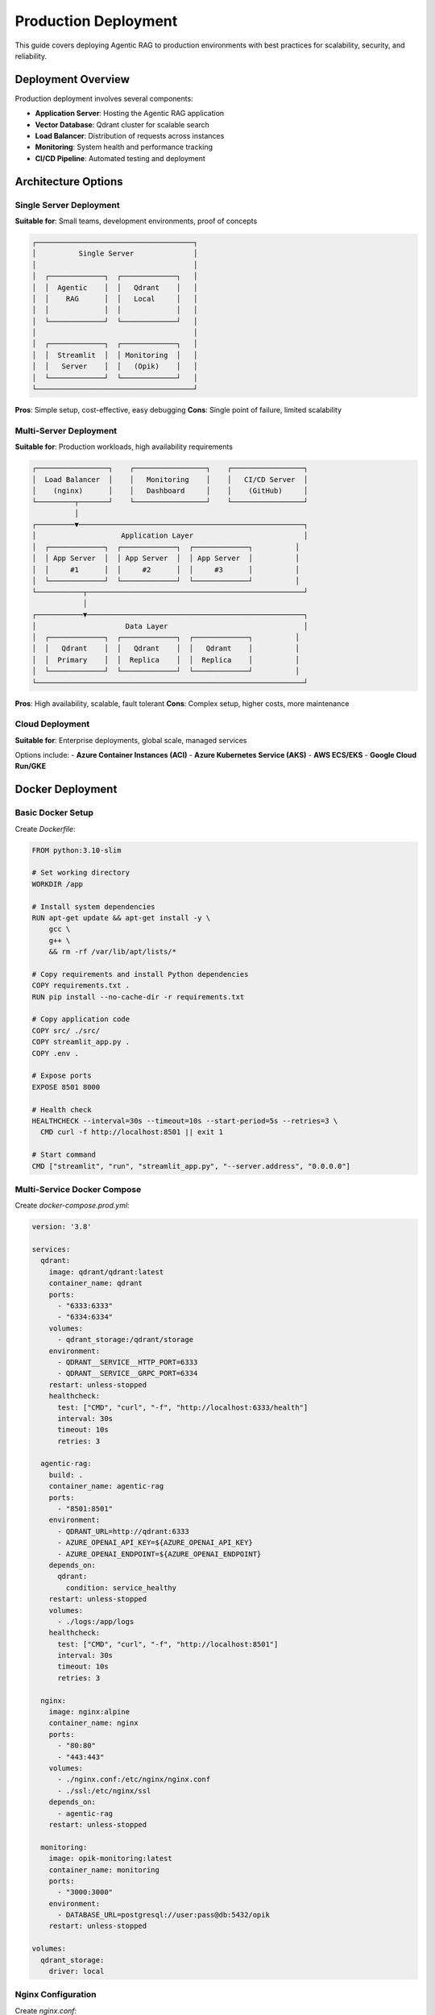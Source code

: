 Production Deployment
====================

This guide covers deploying Agentic RAG to production environments with best practices for scalability, security, and reliability.

Deployment Overview
-------------------

Production deployment involves several components:

- **Application Server**: Hosting the Agentic RAG application
- **Vector Database**: Qdrant cluster for scalable search
- **Load Balancer**: Distribution of requests across instances
- **Monitoring**: System health and performance tracking
- **CI/CD Pipeline**: Automated testing and deployment

Architecture Options
--------------------

Single Server Deployment
~~~~~~~~~~~~~~~~~~~~~~~~~

**Suitable for**: Small teams, development environments, proof of concepts

.. code-block:: text

   ┌─────────────────────────────────────┐
   │          Single Server              │
   │                                     │
   │  ┌─────────────┐  ┌─────────────┐   │
   │  │  Agentic    │  │   Qdrant    │   │
   │  │    RAG      │  │   Local     │   │
   │  │             │  │             │   │
   │  └─────────────┘  └─────────────┘   │
   │                                     │
   │  ┌─────────────┐  ┌─────────────┐   │
   │  │  Streamlit  │  │ Monitoring  │   │
   │  │   Server    │  │   (Opik)    │   │
   │  └─────────────┘  └─────────────┘   │
   └─────────────────────────────────────┘

**Pros**: Simple setup, cost-effective, easy debugging
**Cons**: Single point of failure, limited scalability

Multi-Server Deployment
~~~~~~~~~~~~~~~~~~~~~~~

**Suitable for**: Production workloads, high availability requirements

.. code-block:: text

   ┌─────────────────┐    ┌─────────────────┐    ┌─────────────────┐
   │  Load Balancer  │    │   Monitoring    │    │   CI/CD Server  │
   │    (nginx)      │    │   Dashboard     │    │    (GitHub)     │
   └─────────┬───────┘    └─────────────────┘    └─────────────────┘
             │
   ┌─────────▼─────────────────────────────────────────────────────┐
   │                    Application Layer                          │
   │  ┌─────────────┐  ┌─────────────┐  ┌─────────────┐          │
   │  │ App Server  │  │ App Server  │  │ App Server  │          │
   │  │     #1      │  │     #2      │  │     #3      │          │
   │  └─────────────┘  └─────────────┘  └─────────────┘          │
   └───────────┬───────────────────────────────────────────────────┘
               │
   ┌───────────▼───────────────────────────────────────────────────┐
   │                     Data Layer                                │
   │  ┌─────────────┐  ┌─────────────┐  ┌─────────────┐          │
   │  │   Qdrant    │  │   Qdrant    │  │   Qdrant    │          │
   │  │  Primary    │  │  Replica    │  │  Replica    │          │
   │  └─────────────┘  └─────────────┘  └─────────────┘          │
   └───────────────────────────────────────────────────────────────┘

**Pros**: High availability, scalable, fault tolerant
**Cons**: Complex setup, higher costs, more maintenance

Cloud Deployment
~~~~~~~~~~~~~~~~

**Suitable for**: Enterprise deployments, global scale, managed services

Options include:
- **Azure Container Instances (ACI)**
- **Azure Kubernetes Service (AKS)**
- **AWS ECS/EKS**
- **Google Cloud Run/GKE**

Docker Deployment
-----------------

Basic Docker Setup
~~~~~~~~~~~~~~~~~~

Create `Dockerfile`:

.. code-block:: dockerfile

   FROM python:3.10-slim

   # Set working directory
   WORKDIR /app

   # Install system dependencies
   RUN apt-get update && apt-get install -y \
       gcc \
       g++ \
       && rm -rf /var/lib/apt/lists/*

   # Copy requirements and install Python dependencies
   COPY requirements.txt .
   RUN pip install --no-cache-dir -r requirements.txt

   # Copy application code
   COPY src/ ./src/
   COPY streamlit_app.py .
   COPY .env .

   # Expose ports
   EXPOSE 8501 8000

   # Health check
   HEALTHCHECK --interval=30s --timeout=10s --start-period=5s --retries=3 \
     CMD curl -f http://localhost:8501 || exit 1

   # Start command
   CMD ["streamlit", "run", "streamlit_app.py", "--server.address", "0.0.0.0"]

Multi-Service Docker Compose
~~~~~~~~~~~~~~~~~~~~~~~~~~~~

Create `docker-compose.prod.yml`:

.. code-block:: yaml

   version: '3.8'

   services:
     qdrant:
       image: qdrant/qdrant:latest
       container_name: qdrant
       ports:
         - "6333:6333"
         - "6334:6334"
       volumes:
         - qdrant_storage:/qdrant/storage
       environment:
         - QDRANT__SERVICE__HTTP_PORT=6333
         - QDRANT__SERVICE__GRPC_PORT=6334
       restart: unless-stopped
       healthcheck:
         test: ["CMD", "curl", "-f", "http://localhost:6333/health"]
         interval: 30s
         timeout: 10s
         retries: 3

     agentic-rag:
       build: .
       container_name: agentic-rag
       ports:
         - "8501:8501"
       environment:
         - QDRANT_URL=http://qdrant:6333
         - AZURE_OPENAI_API_KEY=${AZURE_OPENAI_API_KEY}
         - AZURE_OPENAI_ENDPOINT=${AZURE_OPENAI_ENDPOINT}
       depends_on:
         qdrant:
           condition: service_healthy
       restart: unless-stopped
       volumes:
         - ./logs:/app/logs
       healthcheck:
         test: ["CMD", "curl", "-f", "http://localhost:8501"]
         interval: 30s
         timeout: 10s
         retries: 3

     nginx:
       image: nginx:alpine
       container_name: nginx
       ports:
         - "80:80"
         - "443:443"
       volumes:
         - ./nginx.conf:/etc/nginx/nginx.conf
         - ./ssl:/etc/nginx/ssl
       depends_on:
         - agentic-rag
       restart: unless-stopped

     monitoring:
       image: opik-monitoring:latest
       container_name: monitoring
       ports:
         - "3000:3000"
       environment:
         - DATABASE_URL=postgresql://user:pass@db:5432/opik
       restart: unless-stopped

   volumes:
     qdrant_storage:
       driver: local

Nginx Configuration
~~~~~~~~~~~~~~~~~~~

Create `nginx.conf`:

.. code-block:: nginx

   events {
       worker_connections 1024;
   }

   http {
       upstream agentic-rag {
           server agentic-rag:8501;
       }

       server {
           listen 80;
           server_name your-domain.com;
           
           # Redirect HTTP to HTTPS
           return 301 https://$host$request_uri;
       }

       server {
           listen 443 ssl http2;
           server_name your-domain.com;

           ssl_certificate /etc/nginx/ssl/cert.pem;
           ssl_certificate_key /etc/nginx/ssl/key.pem;

           # Security headers
           add_header X-Frame-Options DENY;
           add_header X-Content-Type-Options nosniff;
           add_header X-XSS-Protection "1; mode=block";

           # Proxy settings
           location / {
               proxy_pass http://agentic-rag;
               proxy_set_header Host $host;
               proxy_set_header X-Real-IP $remote_addr;
               proxy_set_header X-Forwarded-For $proxy_add_x_forwarded_for;
               proxy_set_header X-Forwarded-Proto $scheme;
               
               # WebSocket support for Streamlit
               proxy_http_version 1.1;
               proxy_set_header Upgrade $http_upgrade;
               proxy_set_header Connection "upgrade";
           }

           # Health check endpoint
           location /health {
               access_log off;
               return 200 "healthy\n";
               add_header Content-Type text/plain;
           }
       }
   }

Kubernetes Deployment
----------------------

Kubernetes Manifests
~~~~~~~~~~~~~~~~~~~~

Create `k8s/namespace.yaml`:

.. code-block:: yaml

   apiVersion: v1
   kind: Namespace
   metadata:
     name: agentic-rag

Create `k8s/configmap.yaml`:

.. code-block:: yaml

   apiVersion: v1
   kind: ConfigMap
   metadata:
     name: agentic-rag-config
     namespace: agentic-rag
   data:
     QDRANT_URL: "http://qdrant-service:6333"
     AZURE_OPENAI_API_VERSION: "2024-02-15-preview"
     LOG_LEVEL: "INFO"

Create `k8s/secret.yaml`:

.. code-block:: yaml

   apiVersion: v1
   kind: Secret
   metadata:
     name: agentic-rag-secrets
     namespace: agentic-rag
   type: Opaque
   data:
     AZURE_OPENAI_API_KEY: <base64-encoded-key>
     AZURE_OPENAI_ENDPOINT: <base64-encoded-endpoint>
     QDRANT_API_KEY: <base64-encoded-qdrant-key>

Create `k8s/qdrant-deployment.yaml`:

.. code-block:: yaml

   apiVersion: apps/v1
   kind: Deployment
   metadata:
     name: qdrant
     namespace: agentic-rag
   spec:
     replicas: 3
     selector:
       matchLabels:
         app: qdrant
     template:
       metadata:
         labels:
           app: qdrant
       spec:
         containers:
         - name: qdrant
           image: qdrant/qdrant:latest
           ports:
           - containerPort: 6333
           - containerPort: 6334
           env:
           - name: QDRANT__SERVICE__HTTP_PORT
             value: "6333"
           - name: QDRANT__SERVICE__GRPC_PORT
             value: "6334"
           volumeMounts:
           - name: qdrant-storage
             mountPath: /qdrant/storage
           livenessProbe:
             httpGet:
               path: /health
               port: 6333
             initialDelaySeconds: 30
             periodSeconds: 30
           readinessProbe:
             httpGet:
               path: /readiness
               port: 6333
             initialDelaySeconds: 5
             periodSeconds: 5
         volumes:
         - name: qdrant-storage
           persistentVolumeClaim:
             claimName: qdrant-pvc

Create `k8s/app-deployment.yaml`:

.. code-block:: yaml

   apiVersion: apps/v1
   kind: Deployment
   metadata:
     name: agentic-rag
     namespace: agentic-rag
   spec:
     replicas: 3
     selector:
       matchLabels:
         app: agentic-rag
     template:
       metadata:
         labels:
           app: agentic-rag
       spec:
         containers:
         - name: agentic-rag
           image: your-registry/agentic-rag:latest
           ports:
           - containerPort: 8501
           env:
           - name: QDRANT_URL
             valueFrom:
               configMapKeyRef:
                 name: agentic-rag-config
                 key: QDRANT_URL
           - name: AZURE_OPENAI_API_KEY
             valueFrom:
               secretKeyRef:
                 name: agentic-rag-secrets
                 key: AZURE_OPENAI_API_KEY
           - name: AZURE_OPENAI_ENDPOINT
             valueFrom:
               secretKeyRef:
                 name: agentic-rag-secrets
                 key: AZURE_OPENAI_ENDPOINT
           resources:
             requests:
               memory: "1Gi"
               cpu: "500m"
             limits:
               memory: "2Gi"
               cpu: "1000m"
           livenessProbe:
             httpGet:
               path: /
               port: 8501
             initialDelaySeconds: 60
             periodSeconds: 30
           readinessProbe:
             httpGet:
               path: /
               port: 8501
             initialDelaySeconds: 10
             periodSeconds: 5

Helm Chart Deployment
~~~~~~~~~~~~~~~~~~~~~

Create `helm/agentic-rag/values.yaml`:

.. code-block:: yaml

   replicaCount: 3

   image:
     repository: your-registry/agentic-rag
     tag: latest
     pullPolicy: Always

   service:
     type: ClusterIP
     port: 8501

   ingress:
     enabled: true
     className: nginx
     annotations:
       cert-manager.io/cluster-issuer: letsencrypt-prod
     hosts:
     - host: agentic-rag.your-domain.com
       paths:
       - path: /
         pathType: Prefix
     tls:
     - secretName: agentic-rag-tls
       hosts:
       - agentic-rag.your-domain.com

   qdrant:
     enabled: true
     replicas: 3
     storage:
       size: 100Gi
       storageClass: fast-ssd

   monitoring:
     enabled: true
     opik:
       enabled: true

   autoscaling:
     enabled: true
     minReplicas: 2
     maxReplicas: 10
     targetCPUUtilizationPercentage: 70

Cloud-Specific Deployments
---------------------------

Azure Container Instances
~~~~~~~~~~~~~~~~~~~~~~~~~

Create `azure-deployment.yml`:

.. code-block:: yaml

   apiVersion: 2019-12-01
   location: eastus
   name: agentic-rag-container-group
   properties:
     containers:
     - name: agentic-rag
       properties:
         image: your-registry/agentic-rag:latest
         resources:
           requests:
             cpu: 2
             memoryInGb: 4
         ports:
         - port: 8501
           protocol: TCP
         environmentVariables:
         - name: AZURE_OPENAI_API_KEY
           secureValue: your-api-key
         - name: AZURE_OPENAI_ENDPOINT
           value: your-endpoint
         - name: QDRANT_URL
           value: https://your-qdrant-cluster.qdrant.app
     - name: qdrant
       properties:
         image: qdrant/qdrant:latest
         resources:
           requests:
             cpu: 1
             memoryInGb: 2
         ports:
         - port: 6333
           protocol: TCP
     osType: Linux
     ipAddress:
       type: Public
       ports:
       - protocol: TCP
         port: 8501
       dnsNameLabel: agentic-rag-demo

Deploy with Azure CLI:

.. code-block:: bash

   az container create --resource-group myResourceGroup \
     --file azure-deployment.yml

AWS ECS Deployment
~~~~~~~~~~~~~~~~~~

Create `ecs-task-definition.json`:

.. code-block:: json

   {
     "family": "agentic-rag",
     "networkMode": "awsvpc",
     "requiresCompatibilities": ["FARGATE"],
     "cpu": "2048",
     "memory": "4096",
     "executionRoleArn": "arn:aws:iam::account:role/ecsTaskExecutionRole",
     "containerDefinitions": [
       {
         "name": "agentic-rag",
         "image": "your-registry/agentic-rag:latest",
         "portMappings": [
           {
             "containerPort": 8501,
             "protocol": "tcp"
           }
         ],
         "environment": [
           {
             "name": "AZURE_OPENAI_ENDPOINT",
             "value": "your-endpoint"
           }
         ],
         "secrets": [
           {
             "name": "AZURE_OPENAI_API_KEY",
             "valueFrom": "arn:aws:ssm:region:account:parameter/agentic-rag/api-key"
           }
         ],
         "logConfiguration": {
           "logDriver": "awslogs",
           "options": {
             "awslogs-group": "/ecs/agentic-rag",
             "awslogs-region": "us-east-1",
             "awslogs-stream-prefix": "ecs"
           }
         }
       }
     ]
   }

Security Best Practices
------------------------

Environment Security
~~~~~~~~~~~~~~~~~~~~

.. code-block:: bash

   # Use secrets management
   export AZURE_OPENAI_API_KEY="$(kubectl get secret agentic-rag-secrets -o jsonpath='{.data.AZURE_OPENAI_API_KEY}' | base64 -d)"

   # Network security
   # - Use private networks/VPCs
   # - Configure firewalls and security groups
   # - Enable HTTPS/TLS encryption
   # - Use API gateways for rate limiting

Application Security
~~~~~~~~~~~~~~~~~~~~

.. code-block:: python

   # Input validation
   from pydantic import BaseModel, validator

   class QueryRequest(BaseModel):
       question: str
       sector: List[str]
       
       @validator('question')
       def validate_question(cls, v):
           if len(v) > 500:
               raise ValueError('Question too long')
           return v.strip()

   # Rate limiting
   from slowapi import Limiter
   from slowapi.util import get_remote_address

   limiter = Limiter(key_func=get_remote_address)

   @app.post("/query")
   @limiter.limit("10/minute")
   async def query_endpoint(request: Request, query: QueryRequest):
       # Process query
       pass

Monitoring and Observability
-----------------------------

Application Monitoring
~~~~~~~~~~~~~~~~~~~~~

.. code-block:: python

   # Prometheus metrics
   from prometheus_client import Counter, Histogram, generate_latest

   REQUEST_COUNT = Counter('agentic_rag_requests_total', 'Total requests')
   REQUEST_DURATION = Histogram('agentic_rag_request_duration_seconds', 'Request duration')

   @REQUEST_DURATION.time()
   def process_query(question, sector):
       REQUEST_COUNT.inc()
       # Process query
       pass

   # Health check endpoint
   @app.get("/health")
   async def health_check():
       try:
           # Check Qdrant connection
           qdrant_healthy = check_qdrant_health()
           # Check Azure OpenAI
           openai_healthy = check_openai_health()
           
           if qdrant_healthy and openai_healthy:
               return {"status": "healthy"}
           else:
               return {"status": "unhealthy"}, 503
       except Exception as e:
           return {"status": "error", "message": str(e)}, 503

Logging Configuration
~~~~~~~~~~~~~~~~~~~~

.. code-block:: python

   import logging
   import json
   from datetime import datetime

   class StructuredLogger:
       def __init__(self):
           self.logger = logging.getLogger("agentic_rag")
           handler = logging.StreamHandler()
           handler.setFormatter(StructuredFormatter())
           self.logger.addHandler(handler)
           self.logger.setLevel(logging.INFO)

   class StructuredFormatter(logging.Formatter):
       def format(self, record):
           log_entry = {
               "timestamp": datetime.utcnow().isoformat(),
               "level": record.levelname,
               "message": record.getMessage(),
               "module": record.module,
               "function": record.funcName,
               "line": record.lineno
           }
           return json.dumps(log_entry)

CI/CD Pipeline
--------------

GitHub Actions Workflow
~~~~~~~~~~~~~~~~~~~~~~~

Create `.github/workflows/deploy.yml`:

.. code-block:: yaml

   name: Deploy to Production

   on:
     push:
       branches: [main]
     workflow_dispatch:

   jobs:
     test:
       runs-on: ubuntu-latest
       steps:
       - uses: actions/checkout@v3
       
       - name: Set up Python
         uses: actions/setup-python@v3
         with:
           python-version: '3.10'
       
       - name: Install dependencies
         run: |
           pip install -r requirements.txt
       
       - name: Run tests
         run: |
           python -m pytest tests/
       
       - name: Run RAGAS evaluation
         env:
           AZURE_OPENAI_API_KEY: ${{ secrets.AZURE_OPENAI_API_KEY }}
         run: |
           cd test_ragas
           python rag_ragas_qdrant.py

     build:
       needs: test
       runs-on: ubuntu-latest
       steps:
       - uses: actions/checkout@v3
       
       - name: Build and push Docker image
         uses: docker/build-push-action@v2
         with:
           context: .
           push: true
           tags: ${{ secrets.REGISTRY }}/agentic-rag:${{ github.sha }}

     deploy:
       needs: build
       runs-on: ubuntu-latest
       steps:
       - name: Deploy to Kubernetes
         uses: azure/k8s-deploy@v1
         with:
           manifests: |
             k8s/deployment.yaml
             k8s/service.yaml
           images: |
             ${{ secrets.REGISTRY }}/agentic-rag:${{ github.sha }}

Performance Optimization
-------------------------

Application Performance
~~~~~~~~~~~~~~~~~~~~~~

.. code-block:: python

   # Connection pooling
   from qdrant_client import QdrantClient
   from functools import lru_cache

   @lru_cache(maxsize=1)
   def get_qdrant_client():
       return QdrantClient(
           url=os.getenv("QDRANT_URL"),
           api_key=os.getenv("QDRANT_API_KEY"),
           prefer_grpc=True,
           timeout=30
       )

   # Caching
   from functools import lru_cache
   import hashlib

   @lru_cache(maxsize=1000)
   def cached_search(query_hash, collection_name, top_k):
       # Perform search
       pass

   def search_with_cache(query, collection_name, top_k=10):
       query_hash = hashlib.md5(query.encode()).hexdigest()
       return cached_search(query_hash, collection_name, top_k)

Database Optimization
~~~~~~~~~~~~~~~~~~~~

.. code-block:: python

   # Qdrant optimization settings
   QDRANT_CONFIG = {
       "search_params": {
           "hnsw_ef": 128,  # Higher for better accuracy
           "exact": False   # Use approximate search
       },
       "quantization": {
           "type": "scalar",
           "quantile": 0.99
       },
       "optimizer_config": {
           "deleted_threshold": 0.2,
           "vacuum_min_vector_number": 1000,
           "default_segment_number": 2
       }
   }

Troubleshooting
---------------

Common Issues
~~~~~~~~~~~~~

**1. Out of Memory Errors**

.. code-block:: yaml

   # Increase memory limits in Kubernetes
   resources:
     limits:
       memory: "4Gi"
     requests:
       memory: "2Gi"

**2. Slow Response Times**

.. code-block:: python

   # Enable connection pooling and caching
   # Use async/await for better concurrency
   # Optimize Qdrant search parameters

**3. API Rate Limits**

.. code-block:: python

   # Implement exponential backoff
   import time
   import random

   def retry_with_backoff(func, max_retries=3):
       for attempt in range(max_retries):
           try:
               return func()
           except RateLimitError:
               if attempt == max_retries - 1:
                   raise
               time.sleep(2 ** attempt + random.uniform(0, 1))

Monitoring Checklist
~~~~~~~~~~~~~~~~~~~

- [ ] Application health checks working
- [ ] Database connections monitored
- [ ] API response times tracked
- [ ] Error rates below threshold
- [ ] Resource usage within limits
- [ ] Logs properly structured and collected
- [ ] Alerts configured for critical issues

Next Steps
----------

After deployment:

1. **Monitor Performance**: Set up comprehensive monitoring
2. **Optimize Costs**: Review resource usage and optimize
3. **Scale Testing**: Test system under load
4. **Security Audit**: Regular security reviews
5. **Backup Strategy**: Implement data backup and recovery